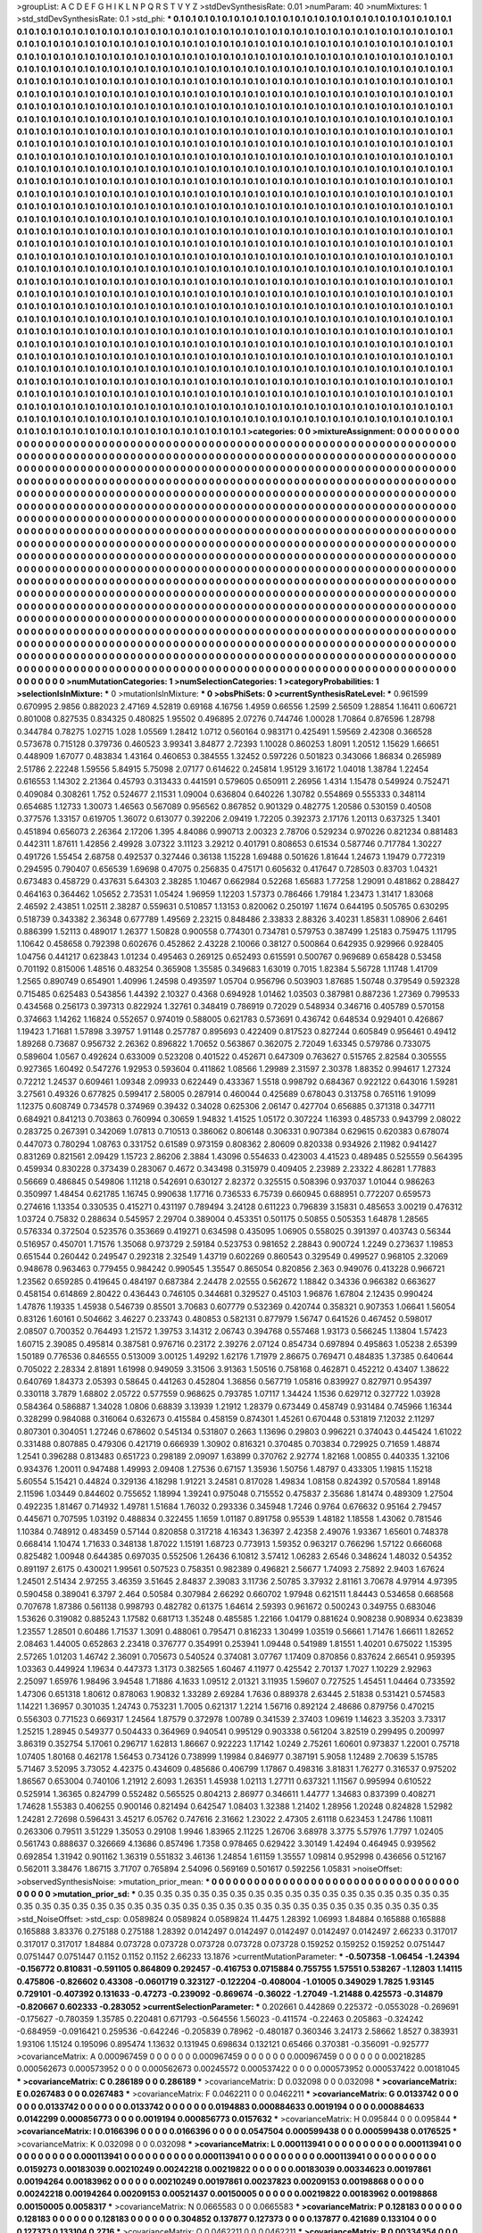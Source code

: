 >groupList:
A C D E F G H I K L
N P Q R S T V Y Z 
>stdDevSynthesisRate:
0.01 
>numParam:
40
>numMixtures:
1
>std_stdDevSynthesisRate:
0.1
>std_phi:
***
0.1 0.1 0.1 0.1 0.1 0.1 0.1 0.1 0.1 0.1
0.1 0.1 0.1 0.1 0.1 0.1 0.1 0.1 0.1 0.1
0.1 0.1 0.1 0.1 0.1 0.1 0.1 0.1 0.1 0.1
0.1 0.1 0.1 0.1 0.1 0.1 0.1 0.1 0.1 0.1
0.1 0.1 0.1 0.1 0.1 0.1 0.1 0.1 0.1 0.1
0.1 0.1 0.1 0.1 0.1 0.1 0.1 0.1 0.1 0.1
0.1 0.1 0.1 0.1 0.1 0.1 0.1 0.1 0.1 0.1
0.1 0.1 0.1 0.1 0.1 0.1 0.1 0.1 0.1 0.1
0.1 0.1 0.1 0.1 0.1 0.1 0.1 0.1 0.1 0.1
0.1 0.1 0.1 0.1 0.1 0.1 0.1 0.1 0.1 0.1
0.1 0.1 0.1 0.1 0.1 0.1 0.1 0.1 0.1 0.1
0.1 0.1 0.1 0.1 0.1 0.1 0.1 0.1 0.1 0.1
0.1 0.1 0.1 0.1 0.1 0.1 0.1 0.1 0.1 0.1
0.1 0.1 0.1 0.1 0.1 0.1 0.1 0.1 0.1 0.1
0.1 0.1 0.1 0.1 0.1 0.1 0.1 0.1 0.1 0.1
0.1 0.1 0.1 0.1 0.1 0.1 0.1 0.1 0.1 0.1
0.1 0.1 0.1 0.1 0.1 0.1 0.1 0.1 0.1 0.1
0.1 0.1 0.1 0.1 0.1 0.1 0.1 0.1 0.1 0.1
0.1 0.1 0.1 0.1 0.1 0.1 0.1 0.1 0.1 0.1
0.1 0.1 0.1 0.1 0.1 0.1 0.1 0.1 0.1 0.1
0.1 0.1 0.1 0.1 0.1 0.1 0.1 0.1 0.1 0.1
0.1 0.1 0.1 0.1 0.1 0.1 0.1 0.1 0.1 0.1
0.1 0.1 0.1 0.1 0.1 0.1 0.1 0.1 0.1 0.1
0.1 0.1 0.1 0.1 0.1 0.1 0.1 0.1 0.1 0.1
0.1 0.1 0.1 0.1 0.1 0.1 0.1 0.1 0.1 0.1
0.1 0.1 0.1 0.1 0.1 0.1 0.1 0.1 0.1 0.1
0.1 0.1 0.1 0.1 0.1 0.1 0.1 0.1 0.1 0.1
0.1 0.1 0.1 0.1 0.1 0.1 0.1 0.1 0.1 0.1
0.1 0.1 0.1 0.1 0.1 0.1 0.1 0.1 0.1 0.1
0.1 0.1 0.1 0.1 0.1 0.1 0.1 0.1 0.1 0.1
0.1 0.1 0.1 0.1 0.1 0.1 0.1 0.1 0.1 0.1
0.1 0.1 0.1 0.1 0.1 0.1 0.1 0.1 0.1 0.1
0.1 0.1 0.1 0.1 0.1 0.1 0.1 0.1 0.1 0.1
0.1 0.1 0.1 0.1 0.1 0.1 0.1 0.1 0.1 0.1
0.1 0.1 0.1 0.1 0.1 0.1 0.1 0.1 0.1 0.1
0.1 0.1 0.1 0.1 0.1 0.1 0.1 0.1 0.1 0.1
0.1 0.1 0.1 0.1 0.1 0.1 0.1 0.1 0.1 0.1
0.1 0.1 0.1 0.1 0.1 0.1 0.1 0.1 0.1 0.1
0.1 0.1 0.1 0.1 0.1 0.1 0.1 0.1 0.1 0.1
0.1 0.1 0.1 0.1 0.1 0.1 0.1 0.1 0.1 0.1
0.1 0.1 0.1 0.1 0.1 0.1 0.1 0.1 0.1 0.1
0.1 0.1 0.1 0.1 0.1 0.1 0.1 0.1 0.1 0.1
0.1 0.1 0.1 0.1 0.1 0.1 0.1 0.1 0.1 0.1
0.1 0.1 0.1 0.1 0.1 0.1 0.1 0.1 0.1 0.1
0.1 0.1 0.1 0.1 0.1 0.1 0.1 0.1 0.1 0.1
0.1 0.1 0.1 0.1 0.1 0.1 0.1 0.1 0.1 0.1
0.1 0.1 0.1 0.1 0.1 0.1 0.1 0.1 0.1 0.1
0.1 0.1 0.1 0.1 0.1 0.1 0.1 0.1 0.1 0.1
0.1 0.1 0.1 0.1 0.1 0.1 0.1 0.1 0.1 0.1
0.1 0.1 0.1 0.1 0.1 0.1 0.1 0.1 0.1 0.1
0.1 0.1 0.1 0.1 0.1 0.1 0.1 0.1 0.1 0.1
0.1 0.1 0.1 0.1 0.1 0.1 0.1 0.1 0.1 0.1
0.1 0.1 0.1 0.1 0.1 0.1 0.1 0.1 0.1 0.1
0.1 0.1 0.1 0.1 0.1 0.1 0.1 0.1 0.1 0.1
0.1 0.1 0.1 0.1 0.1 0.1 0.1 0.1 0.1 0.1
0.1 0.1 0.1 0.1 0.1 0.1 0.1 0.1 0.1 0.1
0.1 0.1 0.1 0.1 0.1 0.1 0.1 0.1 0.1 0.1
0.1 0.1 0.1 0.1 0.1 0.1 0.1 0.1 0.1 0.1
0.1 0.1 0.1 0.1 0.1 0.1 0.1 0.1 0.1 0.1
0.1 0.1 0.1 0.1 0.1 0.1 0.1 0.1 0.1 0.1
0.1 0.1 0.1 0.1 0.1 0.1 0.1 0.1 0.1 0.1
0.1 0.1 0.1 0.1 0.1 0.1 0.1 0.1 0.1 0.1
0.1 0.1 0.1 0.1 0.1 0.1 0.1 0.1 0.1 0.1
0.1 0.1 0.1 0.1 0.1 0.1 0.1 0.1 0.1 0.1
0.1 0.1 0.1 0.1 0.1 0.1 0.1 0.1 0.1 0.1
0.1 0.1 0.1 0.1 0.1 0.1 0.1 0.1 0.1 0.1
0.1 0.1 0.1 0.1 0.1 0.1 0.1 0.1 0.1 0.1
0.1 0.1 0.1 0.1 0.1 0.1 0.1 0.1 0.1 0.1
0.1 0.1 0.1 0.1 0.1 0.1 0.1 0.1 0.1 0.1
0.1 0.1 0.1 0.1 0.1 0.1 0.1 0.1 0.1 0.1
0.1 0.1 0.1 0.1 0.1 0.1 0.1 0.1 0.1 0.1
0.1 0.1 0.1 0.1 0.1 0.1 0.1 0.1 0.1 0.1
0.1 0.1 0.1 0.1 0.1 0.1 0.1 0.1 0.1 0.1
0.1 0.1 0.1 0.1 0.1 0.1 0.1 0.1 0.1 0.1
0.1 0.1 0.1 0.1 0.1 0.1 0.1 0.1 0.1 0.1
0.1 0.1 0.1 0.1 0.1 0.1 0.1 0.1 0.1 0.1
0.1 0.1 0.1 0.1 0.1 0.1 0.1 0.1 0.1 0.1
0.1 0.1 0.1 0.1 0.1 0.1 0.1 0.1 0.1 0.1
0.1 0.1 0.1 0.1 0.1 0.1 0.1 0.1 0.1 0.1
0.1 0.1 0.1 0.1 0.1 0.1 0.1 0.1 0.1 0.1
0.1 0.1 0.1 0.1 0.1 0.1 0.1 0.1 0.1 0.1
0.1 0.1 0.1 0.1 0.1 0.1 0.1 0.1 0.1 0.1
0.1 0.1 0.1 0.1 0.1 0.1 0.1 0.1 0.1 0.1
0.1 0.1 0.1 0.1 0.1 0.1 0.1 0.1 0.1 0.1
0.1 0.1 0.1 0.1 0.1 0.1 0.1 0.1 0.1 0.1
0.1 0.1 0.1 0.1 0.1 0.1 0.1 0.1 0.1 0.1
0.1 0.1 0.1 0.1 0.1 0.1 0.1 0.1 0.1 0.1
0.1 0.1 0.1 0.1 0.1 0.1 0.1 0.1 0.1 0.1
0.1 0.1 0.1 0.1 0.1 0.1 0.1 0.1 0.1 0.1
0.1 0.1 0.1 0.1 0.1 0.1 0.1 0.1 0.1 0.1
0.1 0.1 0.1 0.1 0.1 0.1 0.1 0.1 0.1 0.1
0.1 0.1 0.1 0.1 0.1 0.1 0.1 0.1 0.1 0.1
0.1 0.1 0.1 0.1 0.1 0.1 0.1 0.1 0.1 0.1
0.1 0.1 0.1 0.1 0.1 0.1 0.1 0.1 0.1 0.1
0.1 0.1 0.1 0.1 0.1 0.1 0.1 0.1 0.1 0.1
0.1 0.1 0.1 0.1 0.1 0.1 0.1 0.1 0.1 0.1
0.1 0.1 0.1 0.1 0.1 0.1 0.1 0.1 0.1 0.1
0.1 0.1 0.1 0.1 0.1 0.1 0.1 0.1 0.1 0.1
0.1 0.1 0.1 0.1 0.1 0.1 0.1 0.1 0.1 0.1
0.1 0.1 0.1 0.1 0.1 0.1 0.1 0.1 0.1 0.1
0.1 0.1 0.1 0.1 0.1 0.1 0.1 0.1 0.1 0.1
0.1 0.1 0.1 0.1 0.1 0.1 0.1 0.1 0.1 0.1
0.1 0.1 0.1 0.1 0.1 0.1 0.1 0.1 0.1 0.1
0.1 0.1 0.1 0.1 0.1 0.1 0.1 0.1 0.1 0.1
0.1 0.1 0.1 0.1 0.1 0.1 0.1 0.1 0.1 0.1
0.1 0.1 0.1 0.1 0.1 0.1 0.1 0.1 0.1 0.1
0.1 0.1 0.1 0.1 0.1 0.1 0.1 0.1 0.1 0.1
0.1 0.1 0.1 0.1 0.1 0.1 0.1 0.1 0.1 0.1
0.1 0.1 0.1 0.1 0.1 0.1 0.1 0.1 0.1 0.1
0.1 0.1 0.1 0.1 0.1 0.1 0.1 0.1 0.1 0.1
0.1 0.1 0.1 0.1 0.1 0.1 0.1 0.1 0.1 0.1
0.1 0.1 0.1 0.1 0.1 0.1 0.1 0.1 0.1 0.1
0.1 0.1 0.1 0.1 0.1 0.1 0.1 0.1 0.1 0.1
0.1 0.1 0.1 0.1 0.1 0.1 0.1 0.1 0.1 0.1
0.1 0.1 0.1 0.1 0.1 0.1 0.1 0.1 0.1 0.1
0.1 0.1 0.1 0.1 0.1 0.1 0.1 0.1 0.1 0.1
0.1 0.1 0.1 0.1 0.1 0.1 0.1 0.1 0.1 0.1
0.1 0.1 0.1 0.1 0.1 0.1 0.1 0.1 0.1 0.1
0.1 0.1 0.1 0.1 0.1 0.1 0.1 0.1 0.1 0.1
0.1 0.1 0.1 0.1 
>categories:
0 0
>mixtureAssignment:
0 0 0 0 0 0 0 0 0 0 0 0 0 0 0 0 0 0 0 0 0 0 0 0 0 0 0 0 0 0 0 0 0 0 0 0 0 0 0 0 0 0 0 0 0 0 0 0 0 0
0 0 0 0 0 0 0 0 0 0 0 0 0 0 0 0 0 0 0 0 0 0 0 0 0 0 0 0 0 0 0 0 0 0 0 0 0 0 0 0 0 0 0 0 0 0 0 0 0 0
0 0 0 0 0 0 0 0 0 0 0 0 0 0 0 0 0 0 0 0 0 0 0 0 0 0 0 0 0 0 0 0 0 0 0 0 0 0 0 0 0 0 0 0 0 0 0 0 0 0
0 0 0 0 0 0 0 0 0 0 0 0 0 0 0 0 0 0 0 0 0 0 0 0 0 0 0 0 0 0 0 0 0 0 0 0 0 0 0 0 0 0 0 0 0 0 0 0 0 0
0 0 0 0 0 0 0 0 0 0 0 0 0 0 0 0 0 0 0 0 0 0 0 0 0 0 0 0 0 0 0 0 0 0 0 0 0 0 0 0 0 0 0 0 0 0 0 0 0 0
0 0 0 0 0 0 0 0 0 0 0 0 0 0 0 0 0 0 0 0 0 0 0 0 0 0 0 0 0 0 0 0 0 0 0 0 0 0 0 0 0 0 0 0 0 0 0 0 0 0
0 0 0 0 0 0 0 0 0 0 0 0 0 0 0 0 0 0 0 0 0 0 0 0 0 0 0 0 0 0 0 0 0 0 0 0 0 0 0 0 0 0 0 0 0 0 0 0 0 0
0 0 0 0 0 0 0 0 0 0 0 0 0 0 0 0 0 0 0 0 0 0 0 0 0 0 0 0 0 0 0 0 0 0 0 0 0 0 0 0 0 0 0 0 0 0 0 0 0 0
0 0 0 0 0 0 0 0 0 0 0 0 0 0 0 0 0 0 0 0 0 0 0 0 0 0 0 0 0 0 0 0 0 0 0 0 0 0 0 0 0 0 0 0 0 0 0 0 0 0
0 0 0 0 0 0 0 0 0 0 0 0 0 0 0 0 0 0 0 0 0 0 0 0 0 0 0 0 0 0 0 0 0 0 0 0 0 0 0 0 0 0 0 0 0 0 0 0 0 0
0 0 0 0 0 0 0 0 0 0 0 0 0 0 0 0 0 0 0 0 0 0 0 0 0 0 0 0 0 0 0 0 0 0 0 0 0 0 0 0 0 0 0 0 0 0 0 0 0 0
0 0 0 0 0 0 0 0 0 0 0 0 0 0 0 0 0 0 0 0 0 0 0 0 0 0 0 0 0 0 0 0 0 0 0 0 0 0 0 0 0 0 0 0 0 0 0 0 0 0
0 0 0 0 0 0 0 0 0 0 0 0 0 0 0 0 0 0 0 0 0 0 0 0 0 0 0 0 0 0 0 0 0 0 0 0 0 0 0 0 0 0 0 0 0 0 0 0 0 0
0 0 0 0 0 0 0 0 0 0 0 0 0 0 0 0 0 0 0 0 0 0 0 0 0 0 0 0 0 0 0 0 0 0 0 0 0 0 0 0 0 0 0 0 0 0 0 0 0 0
0 0 0 0 0 0 0 0 0 0 0 0 0 0 0 0 0 0 0 0 0 0 0 0 0 0 0 0 0 0 0 0 0 0 0 0 0 0 0 0 0 0 0 0 0 0 0 0 0 0
0 0 0 0 0 0 0 0 0 0 0 0 0 0 0 0 0 0 0 0 0 0 0 0 0 0 0 0 0 0 0 0 0 0 0 0 0 0 0 0 0 0 0 0 0 0 0 0 0 0
0 0 0 0 0 0 0 0 0 0 0 0 0 0 0 0 0 0 0 0 0 0 0 0 0 0 0 0 0 0 0 0 0 0 0 0 0 0 0 0 0 0 0 0 0 0 0 0 0 0
0 0 0 0 0 0 0 0 0 0 0 0 0 0 0 0 0 0 0 0 0 0 0 0 0 0 0 0 0 0 0 0 0 0 0 0 0 0 0 0 0 0 0 0 0 0 0 0 0 0
0 0 0 0 0 0 0 0 0 0 0 0 0 0 0 0 0 0 0 0 0 0 0 0 0 0 0 0 0 0 0 0 0 0 0 0 0 0 0 0 0 0 0 0 0 0 0 0 0 0
0 0 0 0 0 0 0 0 0 0 0 0 0 0 0 0 0 0 0 0 0 0 0 0 0 0 0 0 0 0 0 0 0 0 0 0 0 0 0 0 0 0 0 0 0 0 0 0 0 0
0 0 0 0 0 0 0 0 0 0 0 0 0 0 0 0 0 0 0 0 0 0 0 0 0 0 0 0 0 0 0 0 0 0 0 0 0 0 0 0 0 0 0 0 0 0 0 0 0 0
0 0 0 0 0 0 0 0 0 0 0 0 0 0 0 0 0 0 0 0 0 0 0 0 0 0 0 0 0 0 0 0 0 0 0 0 0 0 0 0 0 0 0 0 0 0 0 0 0 0
0 0 0 0 0 0 0 0 0 0 0 0 0 0 0 0 0 0 0 0 0 0 0 0 0 0 0 0 0 0 0 0 0 0 0 0 0 0 0 0 0 0 0 0 0 0 0 0 0 0
0 0 0 0 0 0 0 0 0 0 0 0 0 0 0 0 0 0 0 0 0 0 0 0 0 0 0 0 0 0 0 0 0 0 0 0 0 0 0 0 0 0 0 0 
>numMutationCategories:
1
>numSelectionCategories:
1
>categoryProbabilities:
1 
>selectionIsInMixture:
***
0 
>mutationIsInMixture:
***
0 
>obsPhiSets:
0
>currentSynthesisRateLevel:
***
0.961599 0.670995 2.9856 0.882023 2.47169 4.52819 0.69168 4.16756 1.4959 0.66556
1.2599 2.56509 1.28854 1.16411 0.606721 0.801008 0.827535 0.834325 0.480825 1.95502
0.496895 2.07276 0.744746 1.00028 1.70864 0.876596 1.28798 0.344784 0.78275 1.02715
1.028 1.05569 1.28412 1.0712 0.560164 0.983171 0.425491 1.59569 2.42308 0.366528
0.573678 0.715128 0.379736 0.460523 3.99341 3.84877 2.72393 1.10028 0.860253 1.8091
1.20512 1.15629 1.66651 0.448909 1.67077 0.483834 1.43164 0.460653 0.384555 1.32452
0.597226 0.501823 0.343066 1.86834 0.265989 2.51786 2.22248 1.59556 5.84915 5.75098
2.07177 0.614622 0.245814 1.95129 3.16172 1.04018 1.38784 1.22454 0.616553 1.14302
2.21364 0.45793 0.313433 0.441591 0.579605 0.650911 2.26956 1.4314 1.15478 0.549924
0.752471 0.409084 0.308261 1.752 0.524677 2.11531 1.09004 0.636804 0.640226 1.30782
0.554869 0.555333 0.348114 0.654685 1.12733 1.30073 1.46563 0.567089 0.956562 0.867852
0.901329 0.482775 1.20586 0.530159 0.40508 0.377576 1.33157 0.619705 1.36072 0.613077
0.392206 2.09419 1.72205 0.392373 2.17176 1.20113 0.637325 1.3401 0.451894 0.656073
2.26364 2.17206 1.395 4.84086 0.990713 2.00323 2.78706 0.529234 0.970226 0.821234
0.881483 0.442311 1.87611 1.42856 2.49928 3.07322 3.11123 3.29212 0.401791 0.808653
0.61534 0.587746 0.717784 1.30227 0.491726 1.55454 2.68758 0.492537 0.327446 0.36138
1.15228 1.69488 0.501626 1.81644 1.24673 1.19479 0.772319 0.294595 0.790407 0.656539
1.69698 0.47075 0.256835 0.475171 0.605632 0.417647 0.728503 0.83703 1.04321 0.673483
0.458729 0.437631 5.64303 2.38285 1.10467 0.662984 0.52268 1.65683 1.77258 1.29091
0.481862 0.288427 0.464163 0.364462 1.05652 2.73531 1.05424 1.96959 1.12203 1.57373
0.786466 1.79184 1.23473 1.31417 1.83068 2.46592 2.43851 1.02511 2.38287 0.559631
0.510857 1.13153 0.820062 0.250197 1.1674 0.644195 0.505765 0.630295 0.518739 0.343382
2.36348 0.677789 1.49569 2.23215 0.848486 2.33833 2.88326 3.40231 1.85831 1.08906
2.6461 0.886399 1.52113 0.489017 1.26377 1.50828 0.900558 0.774301 0.734781 0.579753
0.387499 1.25183 0.759475 1.11795 1.10642 0.458658 0.792398 0.602676 0.452862 2.43228
2.10066 0.38127 0.500864 0.642935 0.929966 0.928405 1.04756 0.441217 0.623843 1.01234
0.495463 0.269125 0.652493 0.615591 0.500767 0.969689 0.658428 0.53458 0.701192 0.815006
1.48516 0.483254 0.365908 1.35585 0.349683 1.63019 0.7015 1.82384 5.56728 1.11748
1.41709 1.2565 0.890749 0.654901 1.40996 1.24598 0.493597 1.05704 0.956796 0.503903
1.87685 1.50748 0.379549 0.592328 0.715485 0.625483 0.543856 1.44392 2.10327 0.4368
0.694928 1.01462 1.03503 0.387981 0.887236 1.27369 0.799533 0.434568 0.256173 0.397313
0.822924 1.32761 0.348419 0.786919 0.72029 0.548934 0.346716 0.405789 0.570158 0.374663
1.14262 1.16824 0.552657 0.974019 0.588005 0.621783 0.573691 0.436742 0.648534 0.929401
0.426867 1.19423 1.71681 1.57898 3.39757 1.91148 0.257787 0.895693 0.422409 0.817523
0.827244 0.605849 0.956461 0.49412 1.89268 0.73687 0.956732 2.26362 0.896822 1.70652
0.563867 0.362075 2.72049 1.63345 0.579786 0.733075 0.589604 1.0567 0.492624 0.633009
0.523208 0.401522 0.452671 0.647309 0.763627 0.515765 2.82584 0.305555 0.927365 1.60492
0.547276 1.92953 0.593604 0.411862 1.08566 1.29989 2.31597 2.30378 1.88352 0.994617
1.27324 0.72212 1.24537 0.609461 1.09348 2.09933 0.622449 0.433367 1.5518 0.998792
0.684367 0.922122 0.643016 1.59281 3.27561 0.49326 0.677825 0.599417 2.58005 0.287914
0.460044 0.425689 0.678043 0.313758 0.765116 1.91099 1.12375 0.608749 0.734578 0.374969
0.39432 0.34028 0.625306 2.06147 0.427704 0.656885 0.371318 0.347711 0.684921 0.841213
0.703863 0.760994 0.30659 1.94832 1.41525 1.05172 0.307224 1.16393 0.485733 0.943799
2.08022 0.283725 0.267391 0.342069 1.07813 0.710513 0.386062 0.806148 0.306331 0.907384
0.629615 0.620383 0.678074 0.447073 0.780294 1.08763 0.331752 0.61589 0.973159 0.808362
2.80609 0.820338 0.934926 2.11982 0.941427 0.831269 0.821561 2.09429 1.15723 2.86206
2.3884 1.43096 0.554633 0.423003 4.41523 0.489485 0.525559 0.564395 0.459934 0.830228
0.373439 0.283067 0.4672 0.343498 0.315979 0.409405 2.23989 2.23322 4.86281 1.77883
0.56669 0.486845 0.549806 1.11218 0.542691 0.630127 2.82372 0.325515 0.508396 0.937037
1.01044 0.986263 0.350997 1.48454 0.621785 1.16745 0.990638 1.17716 0.736533 6.75739
0.660945 0.688951 0.772207 0.659573 0.274616 1.13354 0.330535 0.415271 0.431197 0.789494
3.24128 0.611223 0.796839 3.15831 0.485653 3.00219 0.476312 1.03724 0.75832 0.288634
0.545957 2.29704 0.389004 0.453351 0.501175 0.50855 0.505353 1.64878 1.28565 0.576334
0.372504 0.523576 0.353669 0.419271 0.634598 0.435095 1.06905 0.558025 0.391397 0.403743
0.56344 0.516957 0.450701 1.71576 1.35068 0.973729 2.59184 0.523753 0.981652 2.28843
0.900724 1.2249 0.273637 1.19853 0.651544 0.260442 0.249547 0.292318 2.32549 1.43719
0.602269 0.860543 0.329549 0.499527 0.968105 2.32069 0.948678 0.963463 0.779455 0.984242
0.990545 1.35547 0.865054 0.820856 2.363 0.949076 0.413228 0.966721 1.23562 0.659285
0.419645 0.484197 0.687384 2.24478 2.02555 0.562672 1.18842 0.34336 0.966382 0.663627
0.458154 0.614869 2.80422 0.436443 0.746105 0.344681 0.329527 0.45103 1.96876 1.67804
2.12435 0.990424 1.47876 1.19335 1.45938 0.546739 0.85501 3.70683 0.607779 0.532369
0.420744 0.358321 0.907353 1.06641 1.56054 0.83126 1.60161 0.504662 3.46227 0.233743
0.480853 0.582131 0.877979 1.56747 0.641526 0.467452 0.598017 2.08507 0.700352 0.764493
1.21572 1.39753 3.14312 2.06743 0.394768 0.557468 1.93173 0.566245 1.13804 1.57423
1.60715 2.39085 0.495814 0.387581 0.976716 0.23172 2.39276 2.07124 0.854734 0.697894
0.495863 1.05238 2.65399 1.50189 0.776536 0.846555 0.513009 3.00125 1.49292 1.62176
1.71979 2.86675 0.769471 0.484835 1.37385 0.640644 0.705022 2.28334 2.81891 1.61998
0.949059 3.31506 3.91363 1.50516 0.758168 0.462871 0.452212 0.43407 1.38622 0.640769
1.84373 2.05393 0.58645 0.441263 0.452804 1.36856 0.567719 1.05816 0.839927 0.827971
0.954397 0.330118 3.7879 1.68802 2.05722 0.577559 0.968625 0.793785 1.07117 1.34424
1.1536 0.629712 0.327722 1.03928 0.584364 0.586887 1.34028 1.0806 0.68839 3.13939
1.21912 1.28379 0.673449 0.458749 0.931484 0.745966 1.16344 0.328299 0.984088 0.316064
0.632673 0.415584 0.458159 0.874301 1.45261 0.670448 0.531819 7.12032 2.11297 0.807301
0.304051 1.27246 0.678602 0.545134 0.531807 0.2663 1.13696 0.29803 0.996221 0.374043
0.445424 1.61022 0.331488 0.807885 0.479306 0.421719 0.666939 1.30902 0.816321 0.370485
0.703834 0.729925 0.71659 1.48874 1.2541 0.396288 0.813483 0.651723 0.298189 2.09097
1.63899 0.370762 2.92774 1.82168 1.00855 0.440335 1.32106 0.934376 1.20011 0.947488
1.49993 2.09408 1.27536 0.67157 1.35936 1.50756 1.48797 0.433305 1.19815 1.15218
5.60554 5.15421 0.44824 0.329136 4.18298 1.91221 3.24581 0.817028 1.49834 1.08158
0.824392 0.570584 1.89148 2.11596 1.03449 0.844602 0.755652 1.18994 1.39241 0.975048
0.715552 0.475837 2.35686 1.81474 0.489309 1.27504 0.492235 1.81467 0.714932 1.49781
1.51684 1.76032 0.293336 0.345948 1.7246 0.9764 0.676632 0.95164 2.79457 0.445671
0.707595 1.03192 0.488834 0.322455 1.1659 1.01187 0.891758 0.95539 1.48182 1.18558
1.43062 0.781546 1.10384 0.748912 0.483459 0.57144 0.820858 0.317218 4.16343 1.36397
2.42358 2.49076 1.93367 1.65601 0.748378 0.668414 1.10474 1.71633 0.348138 1.87022
1.15191 1.68723 0.773913 1.59352 0.963217 0.766296 1.57122 0.666068 0.825482 1.00948
0.644385 0.697035 0.552506 1.26436 6.10812 3.57412 1.06283 2.6546 0.348624 1.48032
0.54352 0.891197 2.6175 0.430021 1.99561 0.507523 0.758351 0.982389 0.496821 2.56677
1.74093 2.75892 2.9403 1.67624 1.24501 2.51434 2.97255 3.46359 3.51645 2.84837
2.39083 3.11736 2.50785 3.37932 2.81161 3.70678 4.97914 4.97395 0.590458 0.389041
6.3797 2.464 0.50584 0.307984 2.66292 0.660702 1.97948 0.621511 1.84443 0.534658
0.668568 0.707678 1.87386 0.561138 0.998793 0.482782 0.61375 1.64614 2.59393 0.961672
0.500243 0.349755 0.683046 1.53626 0.319082 0.885243 1.17582 0.681713 1.35248 0.485585
1.22166 1.04179 0.881624 0.908238 0.908934 0.623839 1.23557 1.28501 0.60486 1.71537
1.3091 0.488061 0.795471 0.816233 1.30499 1.03519 0.56661 1.71476 1.66611 1.82652
2.08463 1.44005 0.652863 2.23418 0.376777 0.354991 0.253941 1.09448 0.541989 1.81551
1.40201 0.675022 1.15395 2.57265 1.01203 1.46742 2.36091 0.705673 0.540524 0.374081
3.07767 1.17409 0.870856 0.837624 2.66541 0.959395 1.03363 0.449924 1.19634 0.447373
1.3173 0.382565 1.60467 4.11977 0.425542 2.70137 1.7027 1.10229 2.92963 2.25097
1.65976 1.98496 3.94548 1.71886 4.1633 1.09512 2.01321 3.11935 1.59607 0.727525
1.45451 1.04464 0.733592 1.47306 0.651318 1.80612 0.878063 1.90832 1.33289 2.69284
1.7636 0.889378 2.63445 2.51838 0.531421 0.574583 1.14221 1.36957 0.301035 1.24743
0.753231 1.7005 0.621317 1.2214 1.56716 0.892124 2.48686 0.879756 0.470215 0.556303
0.771523 0.669317 1.24564 1.87579 0.372978 1.00789 0.341539 2.37403 1.09619 1.14623
3.35203 3.73317 1.25215 1.28945 0.549377 0.504433 0.364969 0.940541 0.995129 0.903338
0.561204 3.82519 0.299495 0.200997 3.86319 0.352754 5.17061 0.296717 1.62813 1.86667
0.922223 1.17142 1.0249 2.75261 1.60601 0.973837 1.22001 0.75718 1.07405 1.80168
0.462178 1.56453 0.734126 0.738999 1.19984 0.846977 0.387191 5.9058 1.12489 2.70639
5.15785 5.71467 3.52095 3.73052 4.42375 0.434609 0.485686 0.406799 1.17867 0.498316
3.81831 1.76277 0.316537 0.975202 1.86567 0.653004 0.740106 1.21912 2.6093 1.26351
1.45938 1.02113 1.27711 0.637321 1.11567 0.995994 0.610522 0.525914 1.36365 0.824799
0.552482 0.565525 0.804213 2.86977 0.346611 1.44777 1.34683 0.837399 0.408271 1.74628
1.55383 0.406255 0.900146 0.821494 0.642547 1.08403 1.32388 1.21402 1.28956 1.20248
0.824828 1.52982 1.24281 2.72698 0.596431 3.45217 6.05762 0.747616 2.31662 1.23022
2.47305 2.61118 0.623453 1.24786 1.10811 0.263306 0.79511 3.51229 1.35053 0.29108
1.9946 1.83965 2.11225 1.26706 3.68978 3.3775 5.57976 1.7797 1.02405 0.561743
0.888637 0.326669 4.13686 0.857496 1.7358 0.978465 0.629422 3.30149 1.42494 0.464945
0.939562 0.692854 1.31942 0.901162 1.36319 0.551832 3.46136 1.24854 1.61159 1.35557
1.09814 0.952998 0.436656 0.512167 0.562011 3.38476 1.86715 3.71707 0.765894 2.54096
0.569169 0.501617 0.592256 1.05831 
>noiseOffset:
>observedSynthesisNoise:
>mutation_prior_mean:
***
0 0 0 0 0 0 0 0 0 0
0 0 0 0 0 0 0 0 0 0
0 0 0 0 0 0 0 0 0 0
0 0 0 0 0 0 0 0 0 0
>mutation_prior_sd:
***
0.35 0.35 0.35 0.35 0.35 0.35 0.35 0.35 0.35 0.35
0.35 0.35 0.35 0.35 0.35 0.35 0.35 0.35 0.35 0.35
0.35 0.35 0.35 0.35 0.35 0.35 0.35 0.35 0.35 0.35
0.35 0.35 0.35 0.35 0.35 0.35 0.35 0.35 0.35 0.35
>std_NoiseOffset:
>std_csp:
0.0589824 0.0589824 0.0589824 11.4475 1.28392 1.06993 1.84884 0.165888 0.165888 0.165888
3.83376 0.275188 0.275188 1.28392 0.0142497 0.0142497 0.0142497 0.0142497 0.0142497 2.66233
0.317017 0.317017 0.317017 1.84884 0.073728 0.073728 0.073728 0.073728 0.073728 0.159252
0.159252 0.159252 0.0751447 0.0751447 0.0751447 0.1152 0.1152 0.1152 2.66233 13.1876
>currentMutationParameter:
***
-0.507358 -1.06454 -1.24394 -0.156772 0.810831 -0.591105 0.864809 0.292457 -0.416753 0.0715884
0.755755 1.57551 0.538267 -1.12803 1.14115 0.475806 -0.826602 0.43308 -0.0601719 0.323127
-0.122204 -0.408004 -1.01005 0.349029 1.7825 1.93145 0.729101 -0.407392 0.131633 -0.47273
-0.239092 -0.869674 -0.36022 -1.27049 -1.21488 0.425573 -0.314879 -0.820667 0.602333 -0.283052
>currentSelectionParameter:
***
0.202661 0.442869 0.225372 -0.0553028 -0.269691 -0.175627 -0.780359 1.35785 0.220481 0.671793
-0.564556 1.56023 -0.411574 -0.22463 0.205863 -0.324242 -0.684959 -0.0916421 0.259536 -0.642246
-0.205839 0.78962 -0.480187 0.360346 3.24173 2.58662 1.8527 0.383931 1.93106 1.15124
0.195096 0.895474 1.13632 0.131945 0.698634 0.132121 0.65466 0.370381 -0.356091 -0.925777
>covarianceMatrix:
A
0.000967459	0	0	0	0	0	
0	0.000967459	0	0	0	0	
0	0	0.000967459	0	0	0	
0	0	0	0.00218285	0.000562673	0.000573952	
0	0	0	0.000562673	0.00245572	0.000537422	
0	0	0	0.000573952	0.000537422	0.00181045	
***
>covarianceMatrix:
C
0.286189	0	
0	0.286189	
***
>covarianceMatrix:
D
0.032098	0	
0	0.032098	
***
>covarianceMatrix:
E
0.0267483	0	
0	0.0267483	
***
>covarianceMatrix:
F
0.0462211	0	
0	0.0462211	
***
>covarianceMatrix:
G
0.0133742	0	0	0	0	0	
0	0.0133742	0	0	0	0	
0	0	0.0133742	0	0	0	
0	0	0	0.0194883	0.000884633	0.0019194	
0	0	0	0.000884633	0.0142299	0.000856773	
0	0	0	0.0019194	0.000856773	0.0157632	
***
>covarianceMatrix:
H
0.095844	0	
0	0.095844	
***
>covarianceMatrix:
I
0.0166396	0	0	0	
0	0.0166396	0	0	
0	0	0.0547504	0.000599438	
0	0	0.000599438	0.0176525	
***
>covarianceMatrix:
K
0.032098	0	
0	0.032098	
***
>covarianceMatrix:
L
0.000113941	0	0	0	0	0	0	0	0	0	
0	0.000113941	0	0	0	0	0	0	0	0	
0	0	0.000113941	0	0	0	0	0	0	0	
0	0	0	0.000113941	0	0	0	0	0	0	
0	0	0	0	0.000113941	0	0	0	0	0	
0	0	0	0	0	0.0159273	0.00183039	0.00210249	0.00242218	0.00219822	
0	0	0	0	0	0.00183039	0.00334623	0.00197861	0.00194264	0.00183962	
0	0	0	0	0	0.00210249	0.00197861	0.00237823	0.00209153	0.00198868	
0	0	0	0	0	0.00242218	0.00194264	0.00209153	0.00521437	0.00150005	
0	0	0	0	0	0.00219822	0.00183962	0.00198868	0.00150005	0.0058317	
***
>covarianceMatrix:
N
0.0665583	0	
0	0.0665583	
***
>covarianceMatrix:
P
0.128183	0	0	0	0	0	
0	0.128183	0	0	0	0	
0	0	0.128183	0	0	0	
0	0	0	0.304852	0.137877	0.127373	
0	0	0	0.137877	0.421689	0.133104	
0	0	0	0.127373	0.133104	0.2716	
***
>covarianceMatrix:
Q
0.0462211	0	
0	0.0462211	
***
>covarianceMatrix:
R
0.00334354	0	0	0	0	0	0	0	0	0	
0	0.00334354	0	0	0	0	0	0	0	0	
0	0	0.00334354	0	0	0	0	0	0	0	
0	0	0	0.00334354	0	0	0	0	0	0	
0	0	0	0	0.00334354	0	0	0	0	0	
0	0	0	0	0	0.0861183	0.00612017	-0.000836789	0.000927469	-0.00434472	
0	0	0	0	0	0.00612017	0.0781879	-0.00221882	-0.000483599	-0.00679644	
0	0	0	0	0	-0.000836789	-0.00221882	0.0201064	0.000396729	0.000657363	
0	0	0	0	0	0.000927469	-0.000483599	0.000396729	0.00415478	0.00054455	
0	0	0	0	0	-0.00434472	-0.00679644	0.000657363	0.00054455	0.0160798	
***
>covarianceMatrix:
S
0.0138663	0	0	0	0	0	
0	0.0138663	0	0	0	0	
0	0	0.0138663	0	0	0	
0	0	0	0.0296092	0.00128486	0.0022425	
0	0	0	0.00128486	0.0159063	0.00076068	
0	0	0	0.0022425	0.00076068	0.0194054	
***
>covarianceMatrix:
T
0.00321962	0	0	0	0	0	
0	0.00321962	0	0	0	0	
0	0	0.00321962	0	0	0	
0	0	0	0.0311888	0.00174201	0.00390648	
0	0	0	0.00174201	0.00768233	0.00388396	
0	0	0	0.00390648	0.00388396	0.0145796	
***
>covarianceMatrix:
V
0.00447898	0	0	0	0	0	
0	0.00447898	0	0	0	0	
0	0	0.00447898	0	0	0	
0	0	0	0.00566233	0.000378888	0.000522868	
0	0	0	0.000378888	0.00561189	0.00064416	
0	0	0	0.000522868	0.00064416	0.00539526	
***
>covarianceMatrix:
Y
0.0665583	0	
0	0.0665583	
***
>covarianceMatrix:
Z
0.247267	0	
0	0.251922	
***

